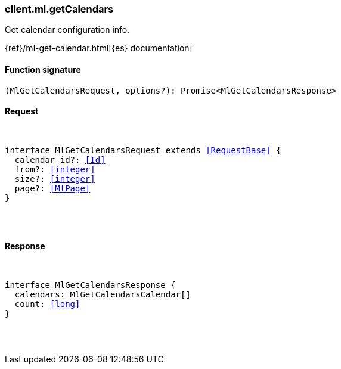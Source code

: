 [[reference-ml-get_calendars]]

////////
===========================================================================================================================
||                                                                                                                       ||
||                                                                                                                       ||
||                                                                                                                       ||
||        ██████╗ ███████╗ █████╗ ██████╗ ███╗   ███╗███████╗                                                            ||
||        ██╔══██╗██╔════╝██╔══██╗██╔══██╗████╗ ████║██╔════╝                                                            ||
||        ██████╔╝█████╗  ███████║██║  ██║██╔████╔██║█████╗                                                              ||
||        ██╔══██╗██╔══╝  ██╔══██║██║  ██║██║╚██╔╝██║██╔══╝                                                              ||
||        ██║  ██║███████╗██║  ██║██████╔╝██║ ╚═╝ ██║███████╗                                                            ||
||        ╚═╝  ╚═╝╚══════╝╚═╝  ╚═╝╚═════╝ ╚═╝     ╚═╝╚══════╝                                                            ||
||                                                                                                                       ||
||                                                                                                                       ||
||    This file is autogenerated, DO NOT send pull requests that changes this file directly.                             ||
||    You should update the script that does the generation, which can be found in:                                      ||
||    https://github.com/elastic/elastic-client-generator-js                                                             ||
||                                                                                                                       ||
||    You can run the script with the following command:                                                                 ||
||       npm run elasticsearch -- --version <version>                                                                    ||
||                                                                                                                       ||
||                                                                                                                       ||
||                                                                                                                       ||
===========================================================================================================================
////////

[discrete]
[[client.ml.getCalendars]]
=== client.ml.getCalendars

Get calendar configuration info.

{ref}/ml-get-calendar.html[{es} documentation]

[discrete]
==== Function signature

[source,ts]
----
(MlGetCalendarsRequest, options?): Promise<MlGetCalendarsResponse>
----

[discrete]
==== Request

[pass]
++++
<pre>
++++
interface MlGetCalendarsRequest extends <<RequestBase>> {
  calendar_id?: <<Id>>
  from?: <<integer>>
  size?: <<integer>>
  page?: <<MlPage>>
}

[pass]
++++
</pre>
++++
[discrete]
==== Response

[pass]
++++
<pre>
++++
interface MlGetCalendarsResponse {
  calendars: MlGetCalendarsCalendar[]
  count: <<long>>
}

[pass]
++++
</pre>
++++
